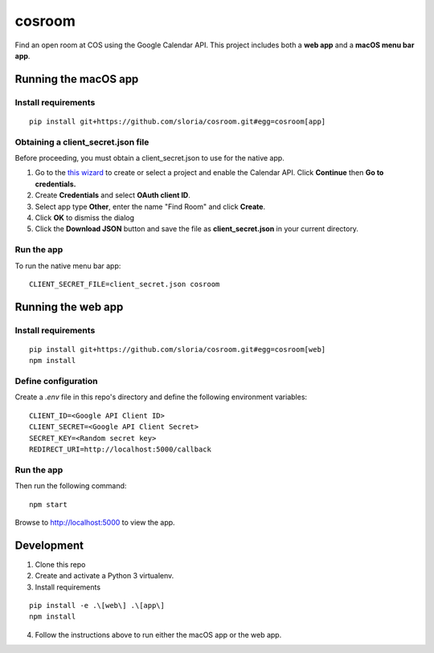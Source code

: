*******
cosroom
*******

Find an open room at COS using the Google Calendar API. This project
includes both a **web app** and a **macOS menu bar app**.

.. image:: https://user-images.githubusercontent.com/2379650/30677774-c4fa6502-9e5b-11e7-8300-ae7a708ce36f.png
    :alt: Menu bar app

Running the macOS app
=====================

Install requirements
--------------------
::

  pip install git+https://github.com/sloria/cosroom.git#egg=cosroom[app]

Obtaining a client_secret.json file
-----------------------------------

Before proceeding, you must obtain a client_secret.json to use for the
native app.

1. Go to the `this wizard <https://console.developers.google.com/start/api?id=calendar>`_ to
   create or select a project and enable the Calendar API. Click
   **Continue** then **Go to credentials.**
2. Create **Credentials** and select **OAuth client ID**.
3. Select app type **Other**, enter the name "Find Room" and click
   **Create**.
4. Click **OK** to dismiss the dialog
5. Click the **Download JSON** button and save the file as
   **client_secret.json** in your current directory.


Run the app
-----------

To run the native menu bar app:

::

  CLIENT_SECRET_FILE=client_secret.json cosroom


Running the web app
===================

Install requirements
--------------------
::

  pip install git+https://github.com/sloria/cosroom.git#egg=cosroom[web]
  npm install


Define configuration
--------------------

Create a `.env` file in this repo's directory and define the following
environment variables:

::

  CLIENT_ID=<Google API Client ID>
  CLIENT_SECRET=<Google API Client Secret>
  SECRET_KEY=<Random secret key>
  REDIRECT_URI=http://localhost:5000/callback


Run the app
-----------

Then run the following command:

::

  npm start


Browse to http://localhost:5000 to view the app.

Development
===========

1. Clone this repo
2. Create and activate a Python 3 virtualenv.
3. Install requirements

::

  pip install -e .\[web\] .\[app\]
  npm install

4. Follow the instructions above to run either the macOS app or the web
   app.
